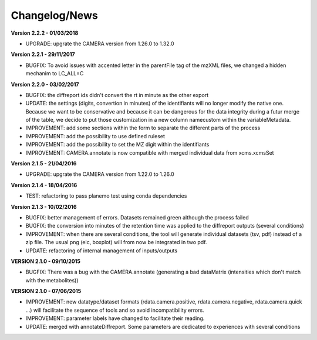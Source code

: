 
Changelog/News
--------------

**Version 2.2.2 - 01/03/2018**

- UPGRADE: upgrate the CAMERA version from 1.26.0 to 1.32.0

**Version 2.2.1 - 29/11/2017**

- BUGFIX: To avoid issues with accented letter in the parentFile tag of the mzXML files, we changed a hidden mechanim to LC_ALL=C

**Version 2.2.0 - 03/02/2017**

- BUGFIX: the diffreport ids didn't convert the rt in minute as the other export

- UPDATE: the settings (digits, convertion in minutes) of the identifiants will no longer modify the native one. Because we want to be conservative and because it can be dangerous for the data integrity during a futur merge of the table, we decide to put those customization in a new column namecustom within the variableMetadata.

- IMPROVEMENT: add some sections within the form to separate the different parts of the process

- IMPROVEMENT: add the possibility to use defined ruleset

- IMPROVEMENT: add the possibility to set the MZ digit within the identifiants

- IMPROVEMENT: CAMERA.annotate is now compatible with merged individual data from xcms.xcmsSet


**Version 2.1.5 - 21/04/2016**

- UPGRADE: upgrate the CAMERA version from 1.22.0 to 1.26.0


**Version 2.1.4 - 18/04/2016**

- TEST: refactoring to pass planemo test using conda dependencies

**Version 2.1.3 - 10/02/2016**

- BUGFIX: better management of errors. Datasets remained green although the process failed

- BUGFIX: the conversion into minutes of the retention time was applied to the diffreport outputs (several conditions)

- IMPROVEMENT: when there are several conditions, the tool will generate individual datasets (tsv, pdf) instead of a zip file. The usual png (eic, boxplot) will from now be integrated in two pdf.

- UPDATE: refactoring of internal management of inputs/outputs


**VERSION 2.1.0 - 09/10/2015**

- BUGFIX: There was a bug with the CAMERA.annotate (generating a bad dataMatrix (intensities which don't match with the metabolites))


**VERSION 2.1.0 - 07/06/2015**

- IMPROVEMENT: new datatype/dataset formats (rdata.camera.positive, rdata.camera.negative, rdata.camera.quick ...) will facilitate the sequence of tools and so avoid incompatibility errors.

- IMPROVEMENT: parameter labels have changed to facilitate their reading.

- UPDATE: merged with annotateDiffreport. Some parameters are dedicated to experiences with several conditions
